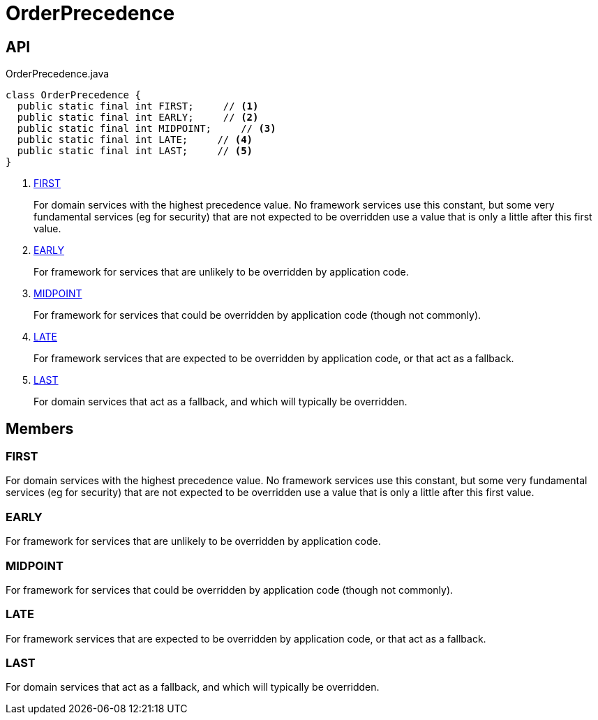 = OrderPrecedence
:Notice: Licensed to the Apache Software Foundation (ASF) under one or more contributor license agreements. See the NOTICE file distributed with this work for additional information regarding copyright ownership. The ASF licenses this file to you under the Apache License, Version 2.0 (the "License"); you may not use this file except in compliance with the License. You may obtain a copy of the License at. http://www.apache.org/licenses/LICENSE-2.0 . Unless required by applicable law or agreed to in writing, software distributed under the License is distributed on an "AS IS" BASIS, WITHOUT WARRANTIES OR  CONDITIONS OF ANY KIND, either express or implied. See the License for the specific language governing permissions and limitations under the License.

== API

[source,java]
.OrderPrecedence.java
----
class OrderPrecedence {
  public static final int FIRST;     // <.>
  public static final int EARLY;     // <.>
  public static final int MIDPOINT;     // <.>
  public static final int LATE;     // <.>
  public static final int LAST;     // <.>
}
----

<.> xref:#FIRST[FIRST]
+
--
For domain services with the highest precedence value. No framework services use this constant, but some very fundamental services (eg for security) that are not expected to be overridden use a value that is only a little after this first value.
--
<.> xref:#EARLY[EARLY]
+
--
For framework for services that are unlikely to be overridden by application code.
--
<.> xref:#MIDPOINT[MIDPOINT]
+
--
For framework for services that could be overridden by application code (though not commonly).
--
<.> xref:#LATE[LATE]
+
--
For framework services that are expected to be overridden by application code, or that act as a fallback.
--
<.> xref:#LAST[LAST]
+
--
For domain services that act as a fallback, and which will typically be overridden.
--

== Members

[#FIRST]
=== FIRST

For domain services with the highest precedence value. No framework services use this constant, but some very fundamental services (eg for security) that are not expected to be overridden use a value that is only a little after this first value.

[#EARLY]
=== EARLY

For framework for services that are unlikely to be overridden by application code.

[#MIDPOINT]
=== MIDPOINT

For framework for services that could be overridden by application code (though not commonly).

[#LATE]
=== LATE

For framework services that are expected to be overridden by application code, or that act as a fallback.

[#LAST]
=== LAST

For domain services that act as a fallback, and which will typically be overridden.
